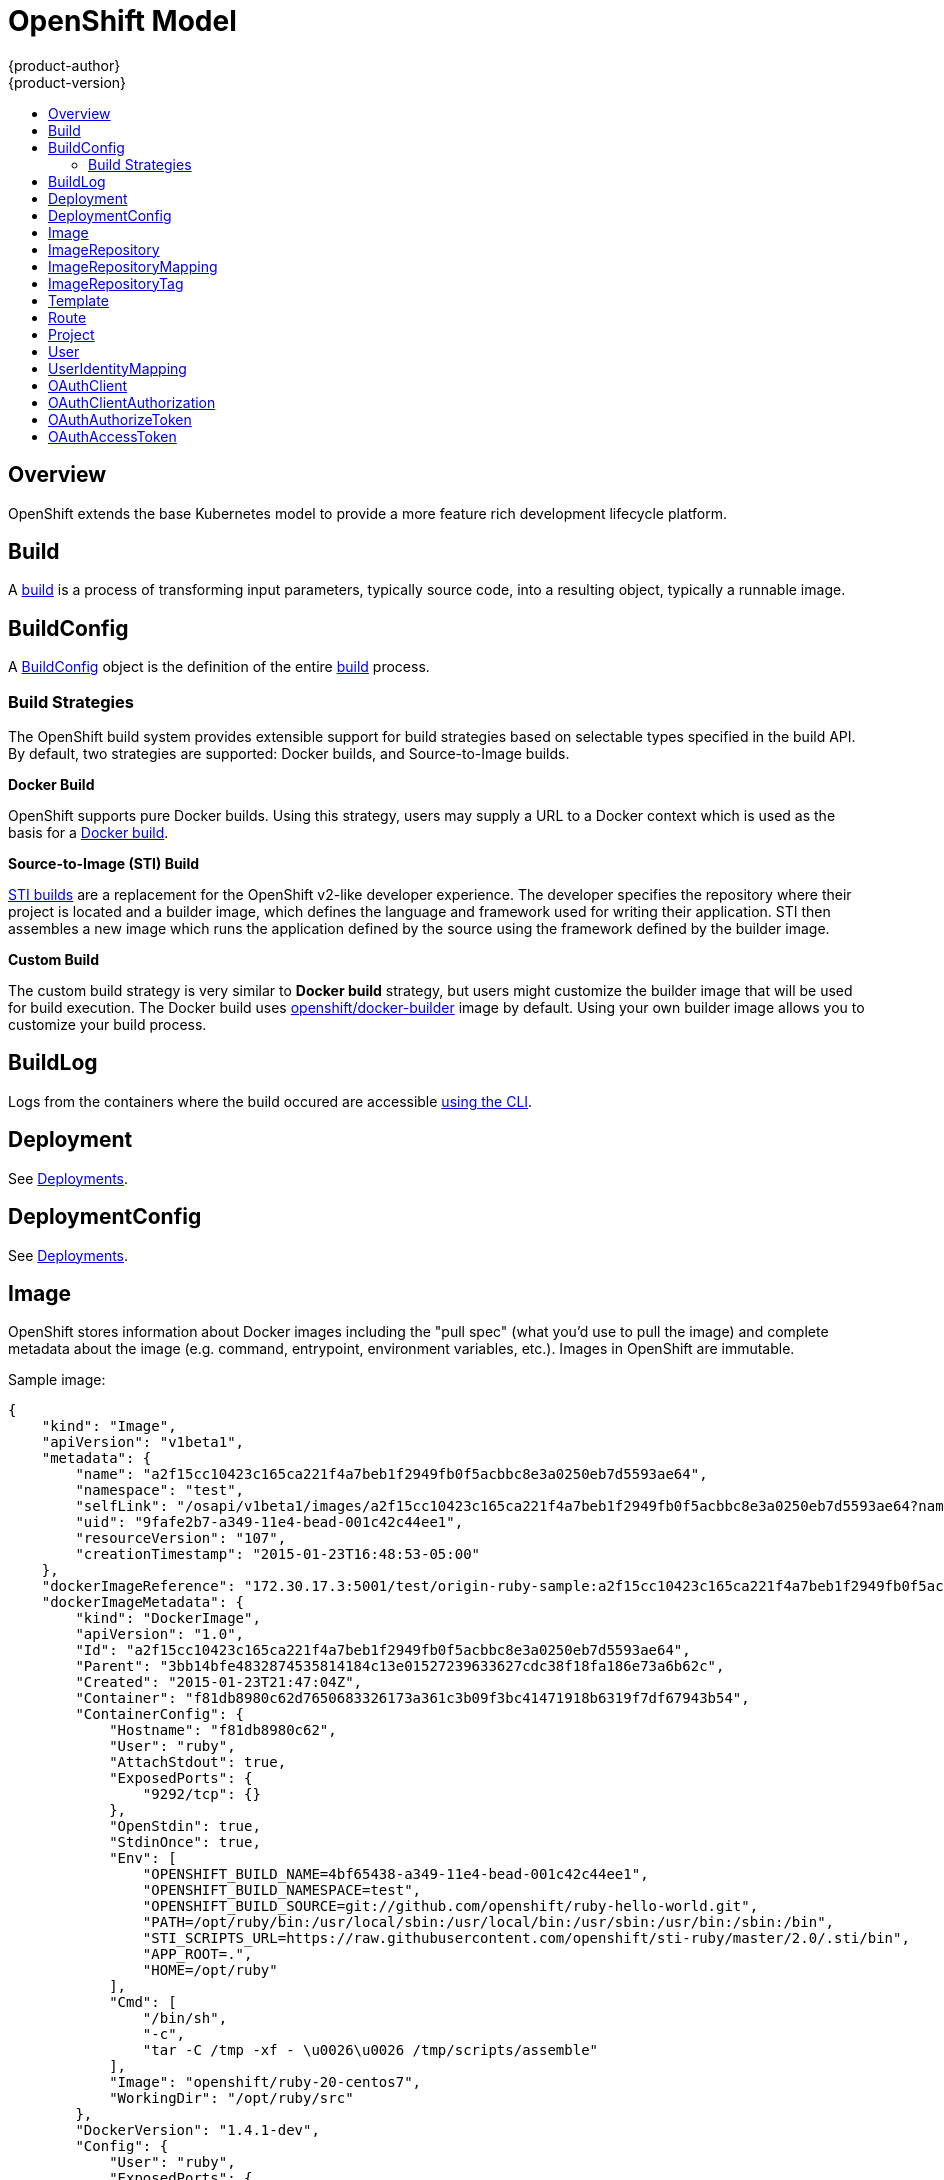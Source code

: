 = OpenShift Model
{product-author}
{product-version}
:data-uri:
:icons:
:experimental:
:toc: macro
:toc-title:

toc::[]

== Overview
OpenShift extends the base Kubernetes model to provide a more feature rich
development lifecycle platform.

== Build
A link:builds.html[build] is a process of transforming input parameters,
typically source code, into a resulting object, typically a runnable image.

== BuildConfig
A link:builds.html#buildconfig[BuildConfig] object is the definition of the
entire link:builds.html[build] process.

=== Build Strategies
The OpenShift build system provides extensible support for build strategies
based on selectable types specified in the build API. By default, two strategies
are supported: Docker builds, and Source-to-Image builds.

*Docker Build* [[docker-build]]

OpenShift supports pure Docker builds. Using this strategy, users may supply a
URL to a Docker context which is used as the basis for a
https://docs.docker.com/reference/commandline/cli/#build[Docker build].

*Source-to-Image (STI) Build* [[source-to-image]]

link:builds.html#sti-build[STI builds] are a replacement for the OpenShift v2-like developer experience. The developer specifies the repository where their project is located and a builder image, which defines the language and framework used for writing their application. STI then assembles a new image which runs the application defined by the source using the framework defined by the builder image.

*Custom Build* [[custom-build]]

The custom build strategy is very similar to *Docker build* strategy, but users might customize the builder image that will be used for build execution. The Docker build uses https://registry.hub.docker.com/u/openshift/docker-builder/[openshift/docker-builder] image by default. Using your own builder image allows you to customize your build process.

== BuildLog
Logs from the containers where the build occured are accessible
link:../../dev_guide/builds.html#accessing-build-logs[using the CLI].

== Deployment
See link:../../dev_guide/deployments.html[Deployments].

== DeploymentConfig
See link:../../dev_guide/deployments.html[Deployments].

== Image
OpenShift stores information about Docker images including the "pull spec" (what you'd use to pull the image) and complete metadata about the image (e.g. command, entrypoint, environment variables, etc.). Images in OpenShift are immutable.

Sample image:
----
{
    "kind": "Image",
    "apiVersion": "v1beta1",
    "metadata": {
        "name": "a2f15cc10423c165ca221f4a7beb1f2949fb0f5acbbc8e3a0250eb7d5593ae64",
        "namespace": "test",
        "selfLink": "/osapi/v1beta1/images/a2f15cc10423c165ca221f4a7beb1f2949fb0f5acbbc8e3a0250eb7d5593ae64?namespace=test",
        "uid": "9fafe2b7-a349-11e4-bead-001c42c44ee1",
        "resourceVersion": "107",
        "creationTimestamp": "2015-01-23T16:48:53-05:00"
    },
    "dockerImageReference": "172.30.17.3:5001/test/origin-ruby-sample:a2f15cc10423c165ca221f4a7beb1f2949fb0f5acbbc8e3a0250eb7d5593ae64",
    "dockerImageMetadata": {
        "kind": "DockerImage",
        "apiVersion": "1.0",
        "Id": "a2f15cc10423c165ca221f4a7beb1f2949fb0f5acbbc8e3a0250eb7d5593ae64",
        "Parent": "3bb14bfe4832874535814184c13e01527239633627cdc38f18fa186e73a6b62c",
        "Created": "2015-01-23T21:47:04Z",
        "Container": "f81db8980c62d7650683326173a361c3b09f3bc41471918b6319f7df67943b54",
        "ContainerConfig": {
            "Hostname": "f81db8980c62",
            "User": "ruby",
            "AttachStdout": true,
            "ExposedPorts": {
                "9292/tcp": {}
            },
            "OpenStdin": true,
            "StdinOnce": true,
            "Env": [
                "OPENSHIFT_BUILD_NAME=4bf65438-a349-11e4-bead-001c42c44ee1",
                "OPENSHIFT_BUILD_NAMESPACE=test",
                "OPENSHIFT_BUILD_SOURCE=git://github.com/openshift/ruby-hello-world.git",
                "PATH=/opt/ruby/bin:/usr/local/sbin:/usr/local/bin:/usr/sbin:/usr/bin:/sbin:/bin",
                "STI_SCRIPTS_URL=https://raw.githubusercontent.com/openshift/sti-ruby/master/2.0/.sti/bin",
                "APP_ROOT=.",
                "HOME=/opt/ruby"
            ],
            "Cmd": [
                "/bin/sh",
                "-c",
                "tar -C /tmp -xf - \u0026\u0026 /tmp/scripts/assemble"
            ],
            "Image": "openshift/ruby-20-centos7",
            "WorkingDir": "/opt/ruby/src"
        },
        "DockerVersion": "1.4.1-dev",
        "Config": {
            "User": "ruby",
            "ExposedPorts": {
                "9292/tcp": {}
            },
            "Env": [
                "OPENSHIFT_BUILD_NAME=4bf65438-a349-11e4-bead-001c42c44ee1",
                "OPENSHIFT_BUILD_NAMESPACE=test",
                "OPENSHIFT_BUILD_SOURCE=git://github.com/openshift/ruby-hello-world.git",
                "PATH=/opt/ruby/bin:/usr/local/sbin:/usr/local/bin:/usr/sbin:/usr/bin:/sbin:/bin",
                "STI_SCRIPTS_URL=https://raw.githubusercontent.com/openshift/sti-ruby/master/2.0/.sti/bin",
                "APP_ROOT=.",
                "HOME=/opt/ruby"
            ],
            "Cmd": [
                "/tmp/scripts/run"
            ],
            "WorkingDir": "/opt/ruby/src"
        },
        "Architecture": "amd64",
        "Size": 11710004
    },
    "dockerImageMetadataVersion": "1.0"
}
----

Each container in a pod has a Docker image. Once you have created an image and pushed it to your registry, you can then refer to it in the Kubernetes pod.

The kubelet pulls the image from a specified repository. However, if the `imagePullPolicy` parameter is set to `PullIfNotPresent` or `PullNever` then the image is pulled from a local repository instead. This can be used to load images quickly, or as an alternative to loading a private registry.

== ImageRepository
An ImageRepository is a representation of a stream of related images. Other OpenShift components such as builds and deployments can watch an ImageRepository to be notified when new images are added and react accordingly (perform a new build and/or deployment).

Sample image repository:
----
{
    "kind": "ImageRepository",
    "apiVersion": "v1beta1",
    "metadata": {
        "name": "origin-ruby-sample",
        "namespace": "test",
        "selfLink": "/osapi/v1beta1/imageRepositories/origin-ruby-sample?namespace=test",
        "uid": "04e7133e-a349-11e4-bead-001c42c44ee1",
        "resourceVersion": "108",
        "creationTimestamp": "2015-01-23T16:44:33-05:00",
        "labels": {
            "template": "ruby-helloworld-sample"
        }
    },
    "tags": {
        "latest": "a2f15cc10423c165ca221f4a7beb1f2949fb0f5acbbc8e3a0250eb7d5593ae64"
    },
    "status": {
        "dockerImageRepository": "172.30.17.3:5001/test/origin-ruby-sample",
        "tags": [
            {
                "tag": "latest",
                "items": [
                    {
                        "created": "2015-03-11T12:27:16-04:00",
                        "dockerImageReference": "172.30.17.3:5001/test/origin-ruby-sample:a2f15cc10423c165ca221f4a7beb1f2949fb0f5acbbc8e3a0250eb7d5593ae64",
                        "image": "a2f15cc10423c165ca221f4a7beb1f2949fb0f5acbbc8e3a0250eb7d5593ae64"
                    }
                ]
            }
        ]
    }
}
----

== ImageRepositoryMapping
When the integrated OpenShift Docker registry receives a new image, it sends a notification to OpenShift via the ImageRepositoryMapping route. The registry informs OpenShift of the image's namespace, name, tag, and Docker metadata. OpenShift uses this information to create a new OpenShift Image and to update the appropriate ImageRepository with the mapping between the image's tag and the image itself.

Sample ImageRepositoryMapping:
----
{
    "apiVersion": "v1beta1",
    "dockerImageRepository": "172.30.17.3:5001/test/origin-ruby-sample",
    "image": {
        "dockerImageMetadata": {
            "Architecture": "amd64",
            "Author": "",
            "Comment": "",
            "Config": {
                "AttachStderr": false,
                "AttachStdin": false,
                "AttachStdout": false,
                "Cmd": [
                    "/tmp/scripts/run"
                ],
                "CpuShares": 0,
                "Cpuset": "",
                "Domainname": "",
                "Entrypoint": null,
                "Env": [
                    "OPENSHIFT_BUILD_NAME=4bf65438-a349-11e4-bead-001c42c44ee1",
                    "OPENSHIFT_BUILD_NAMESPACE=test",
                    "OPENSHIFT_BUILD_SOURCE=git://github.com/openshift/ruby-hello-world.git",
                    "PATH=/opt/ruby/bin:/usr/local/sbin:/usr/local/bin:/usr/sbin:/usr/bin:/sbin:/bin",
                    "STI_SCRIPTS_URL=https://raw.githubusercontent.com/openshift/sti-ruby/master/2.0/.sti/bin",
                    "APP_ROOT=.",
                    "HOME=/opt/ruby"
                ],
                "ExposedPorts": {
                    "9292/tcp": {}
                },
                "Hostname": "",
                "Image": "",
                "MacAddress": "",
                "Memory": 0,
                "MemorySwap": 0,
                "NetworkDisabled": false,
                "OnBuild": null,
                "OpenStdin": false,
                "PortSpecs": null,
                "StdinOnce": false,
                "Tty": false,
                "User": "ruby",
                "Volumes": null,
                "WorkingDir": "/opt/ruby/src"
            },
            "Container": "f81db8980c62d7650683326173a361c3b09f3bc41471918b6319f7df67943b54",
            "ContainerConfig": {
                "AttachStderr": false,
                "AttachStdin": false,
                "AttachStdout": true,
                "Cmd": [
                    "/bin/sh",
                    "-c",
                    "tar -C /tmp -xf - && /tmp/scripts/assemble"
                ],
                "CpuShares": 0,
                "Cpuset": "",
                "Domainname": "",
                "Entrypoint": null,
                "Env": [
                    "OPENSHIFT_BUILD_NAME=4bf65438-a349-11e4-bead-001c42c44ee1",
                    "OPENSHIFT_BUILD_NAMESPACE=test",
                    "OPENSHIFT_BUILD_SOURCE=git://github.com/openshift/ruby-hello-world.git",
                    "PATH=/opt/ruby/bin:/usr/local/sbin:/usr/local/bin:/usr/sbin:/usr/bin:/sbin:/bin",
                    "STI_SCRIPTS_URL=https://raw.githubusercontent.com/openshift/sti-ruby/master/2.0/.sti/bin",
                    "APP_ROOT=.",
                    "HOME=/opt/ruby"
                ],
                "ExposedPorts": {
                    "9292/tcp": {}
                },
                "Hostname": "f81db8980c62",
                "Image": "openshift/ruby-20-centos7",
                "MacAddress": "",
                "Memory": 0,
                "MemorySwap": 0,
                "NetworkDisabled": false,
                "OnBuild": null,
                "OpenStdin": true,
                "PortSpecs": null,
                "StdinOnce": true,
                "Tty": false,
                "User": "ruby",
                "Volumes": null,
                "WorkingDir": "/opt/ruby/src"
            },
            "Created": "2015-01-23T21:47:04.16821779Z",
            "DockerVersion": "1.4.1-dev",
            "Id": "a2f15cc10423c165ca221f4a7beb1f2949fb0f5acbbc8e3a0250eb7d5593ae64",
            "Parent": "3bb14bfe4832874535814184c13e01527239633627cdc38f18fa186e73a6b62c",
            "Size": 11710004
        },
        "dockerImageReference": "172.30.17.3:5001/test/origin-ruby-sample:a2f15cc10423c165ca221f4a7beb1f2949fb0f5acbbc8e3a0250eb7d5593ae64",
        "metadata": {
            "name": "a2f15cc10423c165ca221f4a7beb1f2949fb0f5acbbc8e3a0250eb7d5593ae64"
        }
    },
    "kind": "ImageRepositoryMapping",
    "metadata": {
        "name": "origin-ruby-sample",
        "namespace": "test"
    },
    "tag": "latest"
}
----

== ImageRepositoryTag
ImageRepositoryTag is a convenience route used to retrieve an Image for a given ImageRepository and Tag.

== Template
A template describes a set of resources intended to be used together that can be customized and processed to produce a configuration. Each template can define a list of parameters that can be modified for consumption by containers.

Sample Template:

----
{
  "kind": "Template",
  "apiVersion": "v1beta1",
  "parameters": [
    {
      "name": "REDIS_PASSWORD",
      "description": "Password used for Redis authentication",
      "generate": "expression",
      "from": "[A-Z0-9]{8}"
    },
  ],
  "items": [
    {
      "id": "redis-master",
      "kind": "Pod",
      "apiVersion": "v1beta1",
      "labels": {"name": "redis-master"},
      "desiredState": {
        "manifest": {
          "version": "v1beta1",
          "name": "redis-master",
          "containers": [{
            "name": "master",
            "image": "dockerfile/redis",
            "env": [
              {
                "name": "REDIS_PASSWORD",
                "value": "${REDIS_PASSWORD}"
              }
            ],
            "ports": [{
              "containerPort": 6379
            }]
          }]
        }
      }
    },
  ]
}
}
----

== Route
An OpenShift route is a way to announce your service to the world.  A route, consumed by a router in conjunction with
 service endpoints provides named connectivity from external sources to your applications.  Each route provides a name, service
 selector, and optionally security configuration.

Sample Route:

----
{
    "kind": "Route",
    "apiVersion": "v1beta1",
    "metadata": {
        "name": "route-unsecure"
    },
    "id": "route-unsecure",
    "host": "www.example.com",
    "serviceName": "hello-nginx"
}
----

== Project
An OpenShift project allows a community of users to organize and manage their content in isolation from other communities. Each project has its own resources (pods, services, replication controllers, etc.), policies (who can or cannot perform actions), and constraints (this project is allowed this much quota, etc.).  An OpenShift cluster administrator may create an OpenShift project and delegate administrative rights to the project to a member of the user community.

An OpenShift project is materialized as a Kubernetes namespace with additional annotations.

Sample Project:

----
{
    "kind": "Project",
    "apiVersion": "v1beta1",
    "metadata": {
        "name": "hello-openshift",
        "selfLink": "/osapi/v1beta1/projects/hello-openshift",
        "uid": "72565b98-de1d-11e4-bab4-28d2444e470d",
        "resourceVersion": "681",
        "creationTimestamp": "2015-04-08T18:31:18Z",
        "annotations": {
            "description": "This is an example project to demonstrate OpenShift v3",
            "displayname": "Hello OpenShift"
        }
    },
    "displayName": "Hello OpenShift",
    "spec": {
        "finalizers": [
            "openshift.com/project",
            "kubernetes"
        ]
    },
    "status": {
        "phase": "Active"
    }
}
----

== User
This API is still in development and subject to change.

A User represents an actor in the system.

Sample User:
----
{
    "kind": "User",
    "apiVersion": "v1beta1",
    "metadata": {
        "name": "ldap:bob",
        "uid": "123df313-b404-4efe-9856-fdfb13a2a005",
        "selfLink": "/osapi/v1beta1/users/ldap:bob",
        "creationTimestamp": "2015-01-01T01:01:01-00:00"
    }
}
----

== UserIdentityMapping
This API is still in development and subject to change.

A UserIdentityMapping maps an identity (consisting of an identity provider and username) to a User.

Sample UserIdentityMapping:
----
{
    "kind": "UserIdentityMapping",
    "apiVersion": "v1beta1",
    "metadata": {
        "name": "ldap:bob",
        "selfLink": "/osapi/v1beta1/userIdentityMappings/ldap:bob",
        "resourceVersion": "1",
        "creationTimestamp": "2015-01-01T01:01:01-00:00"
    },
    "identity": {
        "metadata": {
            "name": "ldap:bob",
            "creationTimestamp": "2015-01-01T01:01:01-00:00"
        },
        "provider": "ldap",
        "userName": "bob"
    },
    "user": {
        "metadata": {
            "name": "ldap:bob",
            "uid": "123df313-b404-4efe-9856-fdfb13a2a005",
            "creationTimestamp": "2015-01-01T01:01:01-00:00"
        }
    }
}
----

== OAuthClient
This API is still in development and subject to change.

An OAuthClient represents an OAuth client, as described in https://tools.ietf.org/html/rfc6749#section-2[RFC 6749, section 2].

The following OAuthClient objects are automatically created:

 * `openshift-web-console`: Client used to request tokens for the web console
 * `openshift-browser-client`: Client used to request tokens at /oauth/token/request with a user-agent that can handle interactive logins
 * `openshift-challenging-client`: Client used to request tokens with a user-agent that can handle WWW-Authenticate challenges

Sample OAuthClient:
----
{
    "kind": "OAuthClient",
    "apiVersion": "v1beta1",
    "metadata": {
        "name": "openshift-web-console",
        "selfLink": "/osapi/v1beta1/oAuthClients/openshift-web-console",
        "resourceVersion": "1",
        "creationTimestamp": "2015-01-01T01:01:01-00:00"
    },
    "respondWithChallenges": false,
    "secret": "45e27750-a8aa-11e4-b2ea-3c970e4b7ffe",
    "redirectURIs": [
        "https://localhost:9000"
    ]
}
----

== OAuthClientAuthorization
This API is still in development and subject to change.

An OAuthClientAuthorization represents an approval by a User for a particular OAuthClient to be given an OAuthAccessToken with particular scopes.

Creation of OAuthClientAuthorization objects is done during an authorization request to the OAuth server.

Sample OAuthClientAuthorization API object:
----
{
    "kind": "OAuthClientAuthorization",
    "apiVersion": "v1beta1",
    "metadata": {
        "name": "ldap:bob:openshift-web-console",
        "selfLink": "/osapi/v1beta1/oAuthClientAuthorizations/ldap:bob:openshift-web-console",
        "resourceVersion": "1",
        "creationTimestamp": "2015-01-01T01:01:01-00:00"
    },
    "clientName": "openshift-web-console",
    "userName": "ldap:bob",
    "userUID": "123df313-b404-4efe-9856-fdfb13a2a005"
    "scopes": [
        "session"
    ]
}
----

== OAuthAuthorizeToken
This API is still in development and subject to change.

An OAuthAuthorizeToken represents an OAuth authorization code, as described in https://tools.ietf.org/html/rfc6749#section-1.3.1[RFC 6749, section 1.3.1].

An OAuthAuthorizeToken is created by a request to the /oauth/authorize endpoint, as described in https://tools.ietf.org/html/rfc6749#section-4.1.1[RFC 6749, section 4.1.1].

An OAuthAuthorizeToken can then be used to obtain an OAuthAccessToken with a request to the /oauth/token endpoint, as described in https://tools.ietf.org/html/rfc6749#section-4.1.3[RFC 6749, section 4.1.3].

Sample OAuthAuthorizeToken API object:
----
{
    "kind": "OAuthAuthorizeToken",
    "apiVersion": "v1beta1",
    "metadata": {
        "name": "MDAwYjM5YjMtMzM1MC00NDY4LTkxODItOTA2OTE2YzE0M2Fj",
        "selfLink": "/osapi/v1beta1/oAuthAuthorizeTokens/MDAwYjM5YjMtMzM1MC00NDY4LTkxODItOTA2OTE2YzE0M2Fj",
        "resourceVersion": "1",
        "creationTimestamp": "2015-01-01T01:01:01-00:00"
    },
    "clientName": "openshift-web-console",
    "expiresIn": 250,
    "scopes": [
        "session"
    ],
    "redirectURI": "https://localhost:8444/",
    "userName": "ldap:bob",
    "userUID": "123df313-b404-4efe-9856-fdfb13a2a005"
}
----

== OAuthAccessToken
This API is still in development and subject to change.

An OAuthAccessToken represents an OAuth access token, as described in https://tools.ietf.org/html/rfc6749#section-1.4[RFC 6749, section 1.4].

An OAuthAccessToken is created by a request to the /oauth/token endpoint, as described in https://tools.ietf.org/html/rfc6749#section-4.1.3[RFC 6749, section 4.1.3].

Access tokens are used as bearer tokens to authenticate to the API.

Sample OAuthAccessToken API object:
----
{
    "kind": "OAuthAccessToken",
    "apiVersion": "v1beta1",
    "metadata": {
        "name": "ODliOGE5ZmMtYzczYi00Nzk1LTg4MGEtNzQyZmUxZmUwY2Vh",
        "selfLink": "/osapi/v1beta1/oAuthAccessTokens/ODliOGE5ZmMtYzczYi00Nzk1LTg4MGEtNzQyZmUxZmUwY2Vh",
        "resourceVersion": "1",
        "creationTimestamp": "2015-01-01T01:01:02-00:00"
    },
    "clientName": "openshift-web-console",
    "expiresIn": 3600,
    "scopes": [
        "session"
    ],
    "redirectURI": "https://localhost:8444/",
    "userName": "ldap:bob",
    "userUID": "123df313-b404-4efe-9856-fdfb13a2a005",
    "authorizeToken": "MDAwYjM5YjMtMzM1MC00NDY4LTkxODItOTA2OTE2YzE0M2Fj",
    "refreshToken": "MTI2MzYyZGQtNGIxNy00MjM5LTg2MDAtNzgxMGY5NTNkMTYw"
}
----
